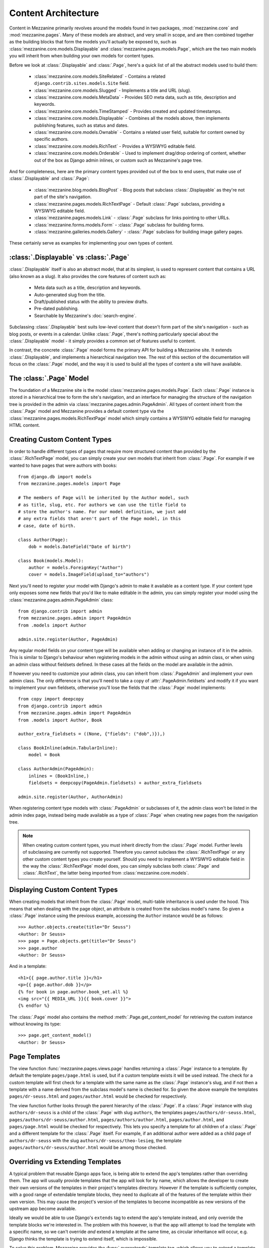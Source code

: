 ====================
Content Architecture
====================

Content in Mezzanine primarily revolves around the models found in
two packages, :mod:`mezzanine.core` and :mod:`mezzanine.pages`. Many of
these models are abstract, and very small in scope, and are then
combined together as the building blocks that form the models you'll
actually be exposed to, such as :class:`mezzanine.core.models.Displayable`
and :class:`mezzanine.pages.models.Page`, which are the two main models you
will inherit from when building your own models for content types.

Before we look at :class:`.Displayable` and :class:`.Page`, here's a quick
list of all the abstract models used to build them:

  * :class:`mezzanine.core.models.SiteRelated` - Contains a related
    ``django.contrib.sites.models.Site`` field.
  * :class:`mezzanine.core.models.Slugged` - Implements a title and URL
    (slug).
  * :class:`mezzanine.core.models.MetaData` - Provides SEO meta data, such
    as title, description and keywords.
  * :class:`mezzanine.core.models.TimeStamped` - Provides created and
    updated timestamps.
  * :class:`mezzanine.core.models.Displayable` - Combines all the models
    above, then implements publishing features, such as status and
    dates.
  * :class:`mezzanine.core.models.Ownable` - Contains a related user field,
    suitable for content owned by specific authors.
  * :class:`mezzanine.core.models.RichText` - Provides a WYSIWYG editable
    field.
  * :class:`mezzanine.core.models.Orderable` - Used to implement drag/drop
    ordering of content, whether out of the box as Django admin
    inlines, or custom such as Mezzanine's page tree.

And for completeness, here are the primary content types provided
out of the box to end users, that make use of :class:`.Displayable` and
:class:`.Page`:

  * :class:`mezzanine.blog.models.BlogPost` - Blog posts that subclass
    :class:`.Displayable` as they're not part of the site's navigation.
  * :class:`mezzanine.pages.models.RichTextPage` - Default :class:`.Page`
    subclass, providing a WYSIWYG editable field.
  * :class:`mezzanine.pages.models.Link` - :class:`.Page` subclass for links
    pointing to other URLs.
  * :class:`mezzanine.forms.models.Form` - :class:`.Page` subclass for building
    forms.
  * :class:`mezzanine.galleries.models.Gallery` - :class:`.Page` subclass for
    building image gallery pages.

These certainly serve as examples for implementing your own types of
content.

:class:`.Displayable` vs :class:`.Page`
=======================================

:class:`.Displayable` itself is also an abstract model, that at its simplest,
is used to represent content that contains a URL (also known as a slug).
It also provides the core features of content such as:

  * Meta data such as a title, description and keywords.
  * Auto-generated slug from the title.
  * Draft/published status with the ability to preview drafts.
  * Pre-dated publishing.
  * Searchable by Mezzanine's :doc:`search-engine`.

Subclassing :class:`.Displayable` best suits low-level content that doesn't
form part of the site's navigation - such as blog posts, or events in a
calendar. Unlike :class:`.Page`, there's nothing particularly special about
the :class:`.Displayable` model - it simply provides a common set of features
useful to content.

In contrast, the concrete :class:`.Page` model forms the primary API for
building a Mezzanine site. It extends :class:`.Displayable`, and implements a
hierarchical navigation tree. The rest of this section of the
documentation will focus on the :class:`.Page` model, and the way it is
used to build all the types of content a site will have available.

The :class:`.Page` Model
========================

The foundation of a Mezzanine site is the model
:class:`mezzanine.pages.models.Page`. Each :class:`.Page` instance is stored
in a hierarchical tree to form the site's navigation, and an interface for
managing the structure of the navigation tree is provided in the admin
via :class:`mezzanine.pages.admin.PageAdmin`. All types of content inherit
from the :class:`.Page` model and Mezzanine provides a default content type
via the :class:`mezzanine.pages.models.RichTextPage` model which simply
contains a WYSIWYG editable field for managing HTML content.

.. _creating-custom-content-types:

Creating Custom Content Types
=============================

In order to handle different types of pages that require more
structured content than provided by the :class:`.RichTextPage` model, you can
simply create your own models that inherit from :class:`.Page`. For example
if we wanted to have pages that were authors with books::

    from django.db import models
    from mezzanine.pages.models import Page

    # The members of Page will be inherited by the Author model, such
    # as title, slug, etc. For authors we can use the title field to
    # store the author's name. For our model definition, we just add
    # any extra fields that aren't part of the Page model, in this
    # case, date of birth.

    class Author(Page):
        dob = models.DateField("Date of birth")

    class Book(models.Model):
        author = models.ForeignKey("Author")
        cover = models.ImageField(upload_to="authors")

Next you'll need to register your model with Django's admin to make it
available as a content type. If your content type only exposes some new
fields that you'd like to make editable in the admin, you can simply
register your model using the :class:`mezzanine.pages.admin.PageAdmin`
class::

    from django.contrib import admin
    from mezzanine.pages.admin import PageAdmin
    from .models import Author

    admin.site.register(Author, PageAdmin)

Any regular model fields on your content type will be available when
adding or changing an instance of it in the admin. This is similar to
Django's behaviour when registering models in the admin without using
an admin class, or when using an admin class without fieldsets defined.
In these cases all the fields on the model are available in the admin.

If however you need to customize your admin class, you can inherit from
:class:`.PageAdmin` and implement your own admin class. The only difference
is that you'll need to take a copy of :attr:`.PageAdmin.fieldsets` and
modify it if you want to implement your own fieldsets, otherwise you'll
lose the fields that the :class:`.Page` model implements::

    from copy import deepcopy
    from django.contrib import admin
    from mezzanine.pages.admin import PageAdmin
    from .models import Author, Book

    author_extra_fieldsets = ((None, {"fields": ("dob",)}),)

    class BookInline(admin.TabularInline):
        model = Book

    class AuthorAdmin(PageAdmin):
        inlines = (BookInline,)
        fieldsets = deepcopy(PageAdmin.fieldsets) + author_extra_fieldsets

    admin.site.register(Author, AuthorAdmin)

When registering content type models with :class:`.PageAdmin` or subclasses
of it, the admin class won't be listed in the admin index page, instead
being made available as a type of :class:`.Page` when creating new pages from
the navigation tree.

.. note::

    When creating custom content types, you must inherit directly from
    the :class:`.Page` model. Further levels of subclassing are currently not
    supported. Therefore you cannot subclass the :class:`.RichTextPage` or
    any other custom content types you create yourself. Should you need
    to implement a WYSIWYG editable field in the way the
    :class:`.RichTextPage` model does, you can simply subclass both
    :class:`.Page` and :class:`.RichText`, the latter being imported from
    :class:`mezzanine.core.models`.

Displaying Custom Content Types
===============================

When creating models that inherit from the :class:`.Page` model, multi-table
inheritance is used under the hood. This means that when dealing with
the page object, an attribute is created from the subclass model's
name. So given a :class:`.Page` instance using the previous example,
accessing the ``Author`` instance would be as follows::

    >>> Author.objects.create(title="Dr Seuss")
    <Author: Dr Seuss>
    >>> page = Page.objects.get(title="Dr Seuss")
    >>> page.author
    <Author: Dr Seuss>

And in a template::

    <h1>{{ page.author.title }}</h1>
    <p>{{ page.author.dob }}</p>
    {% for book in page.author.book_set.all %}
    <img src="{{ MEDIA_URL }}{{ book.cover }}">
    {% endfor %}

The :class:`.Page` model also contains the method :meth:`.Page.get_content_model`
for retrieving the custom instance without knowing its type::

    >>> page.get_content_model()
    <Author: Dr Seuss>

Page Templates
==============

The view function :func:`mezzanine.pages.views.page` handles returning a
:class:`.Page` instance to a template. By default the template
``pages/page.html`` is used, but if a custom template exists it will be
used instead. The check for a custom template will first check for a
template with the same name as the :class:`.Page` instance's slug, and if not
then a template with a name derived from the subclass model's name is
checked for. So given the above example the templates
``pages/dr-seuss.html`` and ``pages/author.html`` would be checked for
respectively.

The view function further looks through the parent hierarchy of the :class:`.Page`.
If a :class:`.Page` instance with slug ``authors/dr-seuss`` is a child of the
:class:`.Page` with slug ``authors``, the templates ``pages/authors/dr-seuss.html``,
``pages/authors/dr-seuss/author.html``, ``pages/authors/author.html``,
``pages/author.html``, and ``pages/page.html`` would be checked for
respectively. This lets you specify a template for all children of a
:class:`.Page` and a different template for the :class:`.Page` itself.
For example, if an additional author were added as a child page of
``authors/dr-seuss`` with the slug ``authors/dr-seuss/theo-lesieg``,
the template ``pages/authors/dr-seuss/author.html`` would be among
those checked.

Overriding vs Extending Templates
=================================

A typical problem that reusable Django apps face, is being able to
extend the app's templates rather than overriding them. The app will
usually provide templates that the app will look for by name, which
allows the developer to create their own versions of the templates in
their project's templates directory. However if the template is
sufficiently complex, with a good range of extendable template blocks,
they need to duplicate all of the features of the template within
their own version. This may cause the project's version of the
templates to become incompatible as new versions of the upstream app
become available.

Ideally we would be able to use Django's ``extends`` tag to extend the
app's template instead, and only override the template blocks we're
interested in. The problem with this however, is that the app will
attempt to load the template with a specific name, so we can't override
*and* extend a template at the same time, as circular inheritance will
occur, e.g. Django thinks the template is trying to extend itself, which
is impossible.

To solve this problem, Mezzanine provides the :func:`.overextends`
template tag, which allows you to extend a template with the same name.
The :func:`.overextends`  tag works the same way as Django's ``extends`` tag,
(in fact it subclasses it), so it must be the first tag in the template.
What it does differently is that the template using it will be excluded
from loading when Django searches for the template to extend from.

Page Processors
===============

So far we've covered how to create and display custom types of pages,
but what if we want to extend them further with more advanced features?
For example adding a form to the page and handling when a user submits
the form. This type of logic would typically go into a view function,
but since every :class:`.Page` instance is handled via the view function
:func:`mezzanine.pages.views.page` we can't create our own views for pages.
Mezzanine solves this problem using *Page Processors*.

*Page Processors* are simply functions that can be associated to any
custom :class:`.Page` models and are then called inside the
:func:`mezzanine.pages.views.page` view when viewing the associated
:class:`.Page` instance. A Page Processor will always be passed two arguments
- the request and the :class:`.Page` instance, and can either return a
dictionary that will be added to the template context, or it can return
any of Django's :class:`~django.http.HttpResponse` classes which will override the
:func:`mezzanine.pages.views.page` view entirely.

To associate a Page Processor to a custom :class:`.Page` model you must
create the function for it in a module called :mod:`.page_processors.py`
inside one of your :django:setting:`INSTALLED_APPS` and decorate it using the
decorator :func:`mezzanine.pages.page_processors.processor_for`.

Continuing on from our author example, suppose we want to add an
enquiry form to each author page. Our :mod:`page_processors.py` module in
the author app would be as follows::

    from django import forms
    from django.http import HttpResponseRedirect
    from mezzanine.pages.page_processors import processor_for
    from .models import Author

    class AuthorForm(forms.Form):
        name = forms.CharField()
        email = forms.EmailField()

    @processor_for(Author)
    def author_form(request, page):
        form = AuthorForm()
        if request.method == "POST":
            form = AuthorForm(request.POST)
            if form.is_valid():
                # Form processing goes here.
                redirect = request.path + "?submitted=true"
                return HttpResponseRedirect(redirect)
        return {"form": form}

The :func:`.processor_for` decorator can also be given a ``slug`` argument
rather than a Page subclass. In this case the Page Processor will be
run when the exact slug matches the page being viewed.

Page Permissions
================

The navigation tree in the admin where pages are managed will take
into account any permissions defined using `Django's permission system
<http://docs.djangoproject.com/en/dev/topics/auth/#permissions>`_. For
example if a logged in user doesn't have permission to add new
instances of the ``Author`` model from our previous example, it won't
be listed in the types of pages that user can add when viewing the
navigation tree in the admin.

In conjunction with Django's permission system, the :class:`.Page` model
also implements the methods :meth:`.can_add`, :meth:`.can_change`,
:meth:`.can_delete`, and :meth:`.can_move`. These methods provide a way for
custom page types to implement their own permissions by being
overridden on subclasses of the :class:`.Page` model.

With the exception of :meth:`.can_move`, each of these methods takes a
single argument which is the current request object, and return a
Boolean. This provides the ability to define custom permission methods
with access to the current user as well.

.. note::

    The :meth:`.can_add` permission in the context of an existing page has
    a different meaning than in the context of an overall model as is
    the case with Django's permission system. In the case of a page
    instance, :meth:`.can_add` refers to the ability to add child pages.

The :meth:`.can_move` method has a slightly different interface, as it
needs an additional argument, which is the new parent should the move
be completed, and an additional output, which is a message to be
displayed when the move is denied. The message helps justify reverting
the page to its position prior to the move, and is displayed using
Django messages framework. Instead of a Boolean return value,
:meth:`.can_move` raises a :class:`.PageMoveException` when the move is denied,
with an optional argument representing the message to be displayed.
In any case, :meth:`.can_move` does not return any values.

.. note::

    The :meth:`.can_move` permission can only constrain moving existing
    pages, and is not observed when creating a new page. If you want
    to enforce the same rules when creating pages, you need to
    implement them explicitly through other means, such as the
    ``save`` method of the model or the ``save_model`` method of the
    model's admin.

For example, if our ``Author`` content type should only contain one
child page at most, can only be deleted when added as a child page
(unless you're a superuser), and cannot be moved to a top-level
position, the following permission methods could be implemented::

    from mezzanine.pages.models import Page, PageMoveException

    class Author(Page):
        dob = models.DateField("Date of birth")

        def can_add(self, request):
            return self.children.count() == 0

        def can_delete(self, request):
            return request.user.is_superuser or self.parent is not None

        def can_move(self, request, new_parent):
            if new_parent is None:
                msg = 'An author page cannot be a top-level page'
                raise PageMoveException(msg)

Page Menus
==========

We've looked closely at the aspects of individual pages, now let's look
at displaying all of the pages as a hierarchical menu. A typical site
may contain several different page menus, for example a menu that shows
primary pages on the header of the site, with secondary pages as
drop-down lists. Another type of menu would be a full or partial tree in
a side-bar on the site. The footer may display a menu with primary and
secondary pages grouped together as vertical lists.

Mezzanine provides the :func:`.page_menu`
template tag for rendering the above types of page menus, or any other
type you can think of. The :func:`.page_menu` template tag is responsible
for rendering a single branch of the page tree at a time, and accepts
two optional arguments (you'll usually need to supply at least one of them)
in either order. The arguments are the name of a menu template to use
for a single branch within the page tree, and the parent menu item for
the branch that will be rendered.

The page menu template will be provided with a variable ``page_branch``,
which contains a list of pages for the current branch. We can then call
the :func:`.page_menu` template tag for each page in the branch, using the
page as the parent argument to render its children. When calling the
:func:`page_menu` template tag from within a menu template, we don't need to
supply the template name again, as it can be inferred. Note that by
omitting the parent page argument for the :func:`page_menu` template tag,
the first branch rendered will be all of the primary pages, that is,
all of the pages without a parent.

Here's a simple menu example using two template files, that renders the
entire page tree using unordered list HTML tags::

    <!-- First template: perhaps base.html, or an include file -->
    {% load pages_tags %}
    {% page_menu "pages/menus/my_menu.html" %}

    <!-- Second template: pages/menus/my_menu.html -->
    {% load pages_tags %}
    <ul>
    {% for page in page_branch %}
    <li>
        <a href="{{ page.get_absolute_url }}">{{ page.title }}</a>
        {% page_menu page %}
    </li>
    {% endfor %}
    </ul>

The first file starts off the menu without specifying a parent page so
that primary pages are first rendered, and only passes in the menu
template to use. The second file is the actual menu template that
includes itself recursively for each branch in the menu. We could even
specify a different menu template in the call to :func:`.page_menu` in our
menu template, if we wanted to use a different layout for child pages.

Filtering Menus
---------------

Each :class:`.Page` instance has a field :attr:`in_menus` which specifies
which menus the page should appear in. In the admin interface, the
:attr:`in_menus` field is a list of checkboxes for each of the menu
templates. The menu choices for the :attr:`in_menus` field are defined by
the :ref:`PAGE_MENU_TEMPLATES` setting, which is a sequence of
menu templates. Each item in the sequence is a three item sequence,
containing a unique ID for the template, a label for the template,
and the template path. For example in your ``settings.py`` module::

    PAGE_MENU_TEMPLATES = (
        (1, "Top navigation bar", "pages/menus/dropdown.html"),
        (2, "Left-hand tree", "pages/menus/tree.html"),
        (3, "Footer", "pages/menus/footer.html"),
    )

Which of these entries is selected for new pages (all are selected by default)
is controlled by the :ref:`PAGE_MENU_TEMPLATES_DEFAULT` setting. For example,
``PAGE_MENU_TEMPLATES_DEFAULT = (1, 3)`` will cause the admin section
to pre-select the "Top navigation bar" and the "Footer" when using
the example above.

The selections made for the :attr:`in_menus` field on each page don't
actually filter a page from being included in the ``page_branch``
variable that contains the list of pages for the current branch. Instead
it's used to set the value of ``page.in_menu`` for each page in the
menu template, so it's up to your menu template to check the page's
``in_menu`` attribute explicitly, in order to exclude it::

    <!-- Second template again, with in_menu support -->
    {% load pages_tags %}
    <ul>
    {% for page in page_branch %}
    {% if page.in_menu %}
    <li>
        <a href="{{ page.get_absolute_url }}">{{ page.title }}</a>
        {% page_menu page %}
    </li>
    {% endif %}
    {% endfor %}
    </ul>

Note that if a menu template is not defined in the
:ref:`PAGE_MENU_TEMPLATES` setting, the branch pages supplied to it will
always have the ``in_menu`` attribute set to ``True``, so the only way
this will be ``False`` is if the menu template has been added to
:ref:`PAGE_MENU_TEMPLATES`, and then *not* selected for a page in the
admin interface.

Menu Variables
--------------

The :func:`.page_menu` template tag provides a handful of variables, both in
the template context, and assigned to each page in the branch, for
helping you to build advanced menus.

  * ``page_branch`` - a list of pages for the current branch
  * ``on_home`` - a boolean for whether the homepage is being viewed
  * ``has_home`` - a boolean for whether a page object exists for the
    homepage, which is used to check whether a hard-coded link to the
    homepage should be used in the page menu
  * ``branch_level`` - an integer for the current branch depth
  * ``page_branch_in_menu`` - a boolean for whether this branch should
    be in the menu (see "filtering menus" below)
  * ``parent_page`` - a reference to the parent page
  * ``page.parent`` - same as ``parent_page``.
  * ``page.in_menu`` - a boolean for whether the branch page should
    be in the menu (see "filtering menus" below)
  * ``page.has_children`` - a boolean for whether the branch page has
    any child pages at all, disregarding the current menu
  * ``page.has_children_in_menu`` - a boolean for whether the branch
    page has any child pages that appear in the current menu
  * ``page.num_children`` - an integer for the number of child pages the
    branch page has in total, disregarding the current menu
  * ``page.num_children_in_menu`` - an integer for the number of child
    pages the branch page has, that also appear in the current menu
  * ``page.is_current_child`` - a boolean for whether the branch page
    is a child of the current page being viewed
  * ``page.is_current_sibling`` - a boolean for whether the branch page
    is a sibling (has the same parent) of the current page being viewed
  * ``page.is_current_parent`` - a boolean for whether the branch page
    is the direct parent of the current page being viewed.
  * ``page.is_current_or_ascendant`` - a boolean for whether the branch
    page is the current page being viewed, or an ascendant (parent,
    grand-parent, etc) of the current page being viewed
  * ``page.is_primary`` - a boolean for whether the branch page
    is a primary page (has no parent)
  * ``page.html_id`` - a unique string that can be used as the HTML ID
    attribute
  * ``page.branch_level`` - an integer for the branch page's depth

Here's a commonly requested example of custom menu logic. Suppose you
have primary navigation across the top of the site showing only primary
pages, representing sections of the site. You then want to have a tree
menu in a sidebar, that displays all pages within the section of the
site currently being viewed. To achieve this we recursively move through
the page tree, only drilling down through child pages if
``page.is_current_or_ascendant`` is ``True``, or if the page isn't a
primary page. The key here is the ``page.is_current_or_ascendant``
check is only applied to the primary page, so all of its descendants
end up being rendered. Finally, we also only display the link to each
page if it isn't the primary page for the section::

    {% load pages_tags %}
    <ul>
    {% for page in page_branch %}
    {% if page.in_menu %}
    {% if page.is_current_or_ascendant or not page.is_primary %}
    <li>
        {% if not page.is_primary %}
        <a href="{{ page.get_absolute_url }}">{{ page.title }}</a>
        {% endif %}
        {% page_menu page %}
    </li>
    {% endif %}
    {% endif %}
    {% endfor %}
    </ul>

Integrating Third-party Apps with Pages
=======================================

Sometimes you might need to use regular Django applications within your
site, that fall outside of Mezzanine's page structure. Of course this is
fine since Mezzanine is just Django - you can simply add the app's
urlpatterns to your project's ``urls.py`` module like a regular Django
project.

A common requirement however is for pages in Mezzanine's navigation to
point to the urlpatterns for these regular Django apps. Implementing
this simply requires creating a page in the admin, with a URL matching
a pattern used by the application. With that in place, the template
rendered by the application's view will have a ``page`` variable in
its context, that contains the current page object that was created
with the same URL. This allows Mezzanine to mark the ``page`` instance
as active in the navigation, and to generate breadcrumbs for the
``page`` instance as well.

An example of this setup is Mezzanine's blog application, which does not
use :class:`.Page` content types, and is just a regular Django app.
